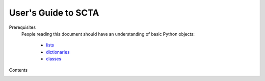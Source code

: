 User's Guide to SCTA
********************

Prerequisites
  People reading this document should have an understanding of basic Python objects:

    - lists_
    - dictionaries_
    - classes_

Contents
  .. toctree::
     :maxdepth: 2  

     Summary
     Specs
     Transponders
     Equipment
     templates
     Log

.. _lists: https://docs.python.org/2.7/tutorial/datastructures.html#more-on-lists

.. _dictionaries: https://docs.python.org/2.7/tutorial/datastructures.html#dictionaries

.. _classes: https://docs.python.org/2.7/tutorial/classes.html